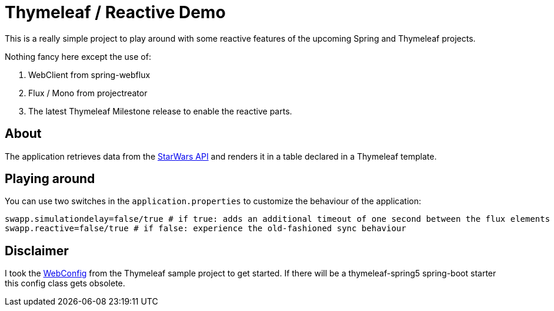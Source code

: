 = Thymeleaf / Reactive Demo

This is a really simple project to play around with some reactive features of the upcoming Spring and Thymeleaf projects.

Nothing fancy here except the use of:

. WebClient from spring-webflux
. Flux / Mono from projectreator
. The latest Thymeleaf Milestone release to enable the reactive parts.


== About

The application retrieves data from the https://swapi.co/api[StarWars API] and renders it in a table declared in a Thymeleaf template.

== Playing around
You can use two switches in the `application.properties` to customize the behaviour of the application:

    swapp.simulationdelay=false/true # if true: adds an additional timeout of one second between the flux elements
    swapp.reactive=false/true # if false: experience the old-fashioned sync behaviour

== Disclaimer
I took the https://github.com/thymeleaf/thymeleafsandbox-sse-webflux/blob/6f51fbae29c30d273a1683a46ffead26ae942738/src/main/java/thymeleafsandbox/sseflux/SSEFluxWebConfig.java[WebConfig] from the Thymeleaf sample project to get started.
If there will be a thymeleaf-spring5 spring-boot starter this config class gets obsolete.